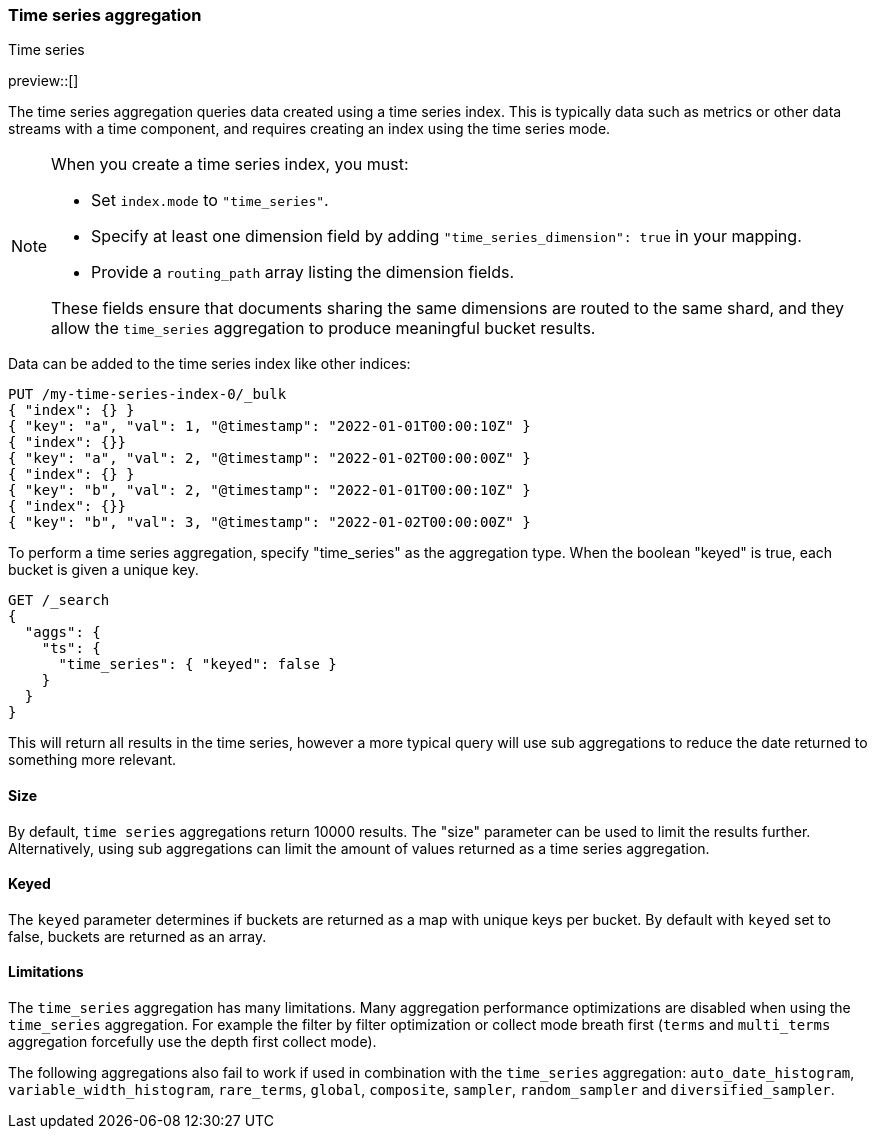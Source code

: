 [[search-aggregations-bucket-time-series-aggregation]]
=== Time series aggregation
++++
<titleabbrev>Time series</titleabbrev>
++++

preview::[]

The time series aggregation queries data created using a time series index. This is typically data such as metrics
or other data streams with a time component, and requires creating an index using the time series mode.

[NOTE]
====
When you create a time series index, you must:

* Set `index.mode` to `"time_series"`.
* Specify at least one dimension field by adding `"time_series_dimension": true` in your mapping.
* Provide a `routing_path` array listing the dimension fields.

These fields ensure that documents sharing the same dimensions are routed to the same shard,
and they allow the `time_series` aggregation to produce meaningful bucket results.
====

//////////////////////////

Creating a time series mapping

To create an index with the time series mapping, specify "mode" as "time_series" in the index settings,
"routing_path" specifying the a list of time series fields, and a start and end time for the series. Each of the
"routing_path" fields must be keyword fields with "time_series_dimension" set to true. Additionally, add a
date field used as the timestamp.

[source,js]
--------------------------------------------------
PUT /my-time-series-index
{
  "settings": {
    "index": {
      "number_of_shards": 3,
      "number_of_replicas": 2,
      "mode": "time_series",
      "routing_path": ["key"],
      "time_series": {
        "start_time": "2022-01-01T00:00:00Z",
        "end_time": "2023-01-01T00:00:00Z"
      }
    }
  },
  "mappings": {
    "properties": {
        "key": {
            "type": "keyword",
            "time_series_dimension": true
        },
        "@timestamp": {
          "type": "date"
        }
    }
  }
}
-------------------------------------------------
// NOTCONSOLE

//////////////////////////

Data can be added to the time series index like other indices:

[source,js]
--------------------------------------------------
PUT /my-time-series-index-0/_bulk
{ "index": {} }
{ "key": "a", "val": 1, "@timestamp": "2022-01-01T00:00:10Z" }
{ "index": {}}
{ "key": "a", "val": 2, "@timestamp": "2022-01-02T00:00:00Z" }
{ "index": {} }
{ "key": "b", "val": 2, "@timestamp": "2022-01-01T00:00:10Z" }
{ "index": {}}
{ "key": "b", "val": 3, "@timestamp": "2022-01-02T00:00:00Z" }
--------------------------------------------------
// NOTCONSOLE

To perform a time series aggregation, specify "time_series" as the aggregation type. When the boolean "keyed"
is true, each bucket is given a unique key.

[source,js,id=time-series-aggregation-example]
--------------------------------------------------
GET /_search
{
  "aggs": {
    "ts": {
      "time_series": { "keyed": false }
    }
  }
}
--------------------------------------------------
// NOTCONSOLE

This will return all results in the time series, however a more typical query will use sub aggregations to reduce the
date returned to something more relevant.

[[search-aggregations-bucket-time-series-aggregation-size]]
==== Size

By default, `time series` aggregations return 10000 results. The "size" parameter can be used to limit the results
further. Alternatively, using sub aggregations can limit the amount of values returned as a time series aggregation.

[[search-aggregations-bucket-time-series-aggregation-keyed]]
==== Keyed

The `keyed` parameter determines if buckets are returned as a map with unique keys per bucket. By default with `keyed`
set to false, buckets are returned as an array.

[[times-series-aggregations-limitations]]
==== Limitations

The `time_series` aggregation has many limitations. Many aggregation performance optimizations are disabled when using
the `time_series` aggregation. For example the filter by filter optimization or collect mode breath first (`terms` and
`multi_terms` aggregation forcefully use the depth first collect mode).

The following aggregations also fail to work if used in combination with the `time_series` aggregation:
`auto_date_histogram`, `variable_width_histogram`, `rare_terms`, `global`, `composite`, `sampler`, `random_sampler` and
`diversified_sampler`.
